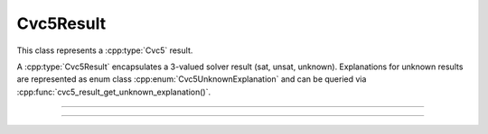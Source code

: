 Cvc5Result
==========

This class represents a :cpp:type:`Cvc5` result.

A :cpp:type:`Cvc5Result` encapsulates a 3-valued solver result (sat, unsat,
unknown). Explanations for unknown results are represented as enum class
:cpp:enum:`Cvc5UnknownExplanation` and can be queried via
:cpp:func:`cvc5_result_get_unknown_explanation()`.

.. container:: hide-toctree

  .. toctree::

----

.. doxygentypedef:: Cvc5Result
    :project: cvc5_c

----

.. doxygengroup:: c_cvc5result
    :project: cvc5_c
    :content-only:
